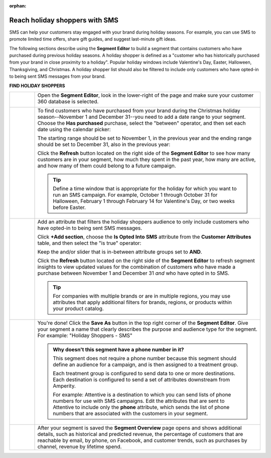 .. https://docs.amperity.com/user/

:orphan:

.. meta::
    :description lang=en:
        A use case for building an audience of holiday shoppers who can be reached using SMS messaging.

.. meta::
    :content class=swiftype name=body data-type=text:
        A use case for building an audience of holiday shoppers who can be reached using SMS messaging.

.. meta::
    :content class=swiftype name=title data-type=string:
        Reach holiday shoppers with SMS

==================================================
Reach holiday shoppers with SMS
==================================================

.. usecase-holiday-shoppers-sms-start

SMS can help your customers stay engaged with your brand during holiday seasons. For example, you can use SMS to promote limited time offers, share gift guides, and suggest last-minute gift ideas.

.. usecase-holiday-shoppers-sms-end

.. usecase-holiday-shoppers-sms-howitworks-start

The following sections describe using the **Segment Editor** to build a segment that contains customers who have purchased during previous holiday seasons. A holiday shopper is defined as a "customer who has historically purchased from your brand in close proximity to a holiday". Popular holiday windows include Valentine's Day, Easter, Halloween, Thanksgiving, and Christmas. A holiday shopper list should also be filtered to include only customers who have opted-in to being sent SMS messages from your brand.

.. usecase-holiday-shoppers-sms-howitworks-end

**FIND HOLIDAY SHOPPERS**

.. usecase-holiday-shoppers-sms-howitworks-callouts-start

.. list-table::
   :widths: 10 90
   :header-rows: 0

   * - .. image:: ../../images/steps-01.png
          :width: 60 px
          :alt: Open the Segment Editor.
          :align: center
          :class: no-scaled-link

     - Open the **Segment Editor**, look in the lower-right of the page and make sure your customer 360 database is selected.

       .. image:: ../../images/mockup-segments-tab-database-and-tables-small.png
          :width: 350 px
          :alt: Use your customer 360 database to build segments.
          :align: left
          :class: no-scaled-link


   * - .. image:: ../../images/steps-02.png
          :width: 60 px
          :alt: Find customers who made a purchase between November 1 and December 31.
          :align: center
          :class: no-scaled-link

     - To find customers who have purchased from your brand during the Christmas holiday season--November 1 and December 31--you need to add a date range to your segment. Choose the **Has purchased** purchase, select the "between" operator, and then set each date using the calendar picker:

       .. image:: ../../images/usecase-holiday-shoppers-sms-order-datetime-calendar-picker.png
          :width: 250 px
          :alt: Use the calendar picker to select order date ranges.
          :align: left
          :class: no-scaled-link

       The starting range should be set to November 1, in the previous year and the ending range should be set to December 31, also in the previous year:

       .. image:: ../../images/usecase-holiday-shoppers-sms-has-purchased.png
          :width: 540 px
          :alt: Find customers who made a purchase between November 1 and December 31.
          :align: left
          :class: no-scaled-link

       Click the **Refresh** button located on the right side of the **Segment Editor** to see how many customers are in your segment, how much they spent in the past year, how many are active, and how many of them could belong to a future campaign.

       .. tip:: Define a time window that is appropriate for the holiday for which you want to run an SMS campaign. For example, October 1 through October 31 for Halloween, February 1 through February 14 for Valentine's Day, or two weeks before Easter.


   * - .. image:: ../../images/steps-03.png
          :width: 60 px
          :alt: Add additional date ranges.
          :align: center
          :class: no-scaled-link
     - Add an attribute that filters the holiday shoppers audience to only include customers who have opted-in to being sent SMS messages.

       Click **+Add section**, choose the **Is Opted Into SMS** attribute from the **Customer Attributes** table, and then select the "is true" operator:

       .. image:: ../../images/usecase-generic-sms-optin.png
          :width: 540 px
          :alt: Find customers for whom your brand has an opted in SMS phone number.
          :align: left
          :class: no-scaled-link

       Keep the and/or slider that is in-between attribute groups set to **AND**.

       Click the **Refresh** button located on the right side of the **Segment Editor** to refresh segment insights to view updated values for the combination of customers who have made a purchase between November 1 and December 31 *and* who have opted in to SMS.

       .. tip:: For companies with multiple brands or are in multiple regions, you may use attributes that apply additional filters for brands, regions, or products within your product catalog.


   * - .. image:: ../../images/steps-04.png
          :width: 60 px
          :alt: Find customers who have opted in to receive text messages.
          :align: center
          :class: no-scaled-link
     - You're done! Click the **Save As** button in the top right corner of the **Segment Editor**. Give your segment a name that clearly describes the purpose and audience type for the segment. For example: "Holiday Shoppers - SMS"

       .. image:: ../../images/usecases-dialog-save-holiday-shoppers-sms.png
          :width: 440 px
          :alt: Give your segment a name.
          :align: left
          :class: no-scaled-link

       .. admonition:: Why doesn't this segment have a phone number in it?

          This segment does not require a phone number because this segment should define an audience for a campaign, and is then assigned to a treatment group.

          Each treatment group is configured to send data to one or more destinations. Each destination is configured to send a set of attributes downstream from Amperity.

          For example: Attentive is a destination to which you can send lists of phone numbers for use with SMS campaigns. Edit the attributes that are sent to Attentive to include only the **phone** attribute, which sends the list of phone numbers that are associated with the customers in your segment.


   * - .. image:: ../../images/steps-05.png
          :width: 60 px
          :alt: Save your segment.
          :align: center
          :class: no-scaled-link
     - After your segment is saved the **Segment Overview** page opens and shows additional details, such as historical and predicted revenue, the percentage of customers that are reachable by email, by phone, on Facebook, and customer trends, such as purchases by channel, revenue by lifetime spend.

.. usecase-holiday-shoppers-sms-callouts-end
